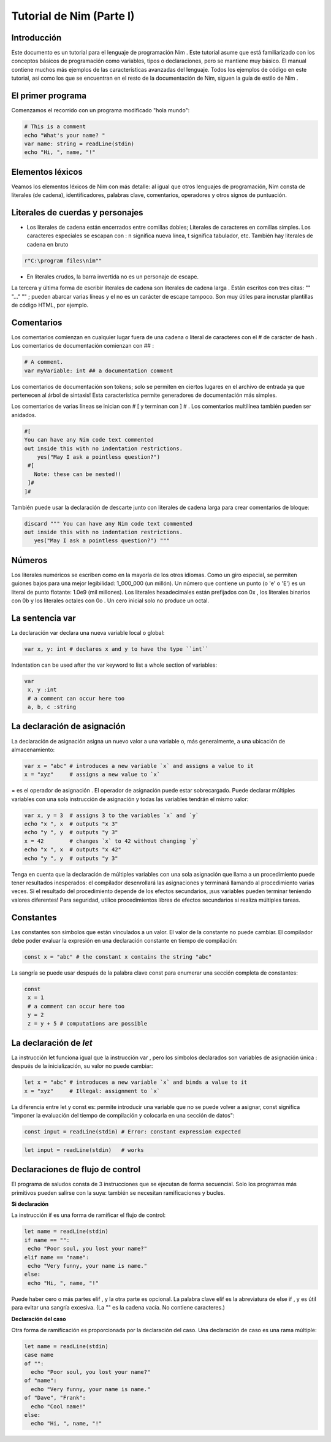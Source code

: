 Tutorial de Nim (Parte I)
=========

.. image:: https://raw.githubusercontent.com/catetita/tutorial-nim-espanol/master/img.png

Introducción
--------------
Este documento es un tutorial para el lenguaje de programación Nim . Este tutorial asume que está familiarizado con los conceptos básicos de programación como variables, tipos o declaraciones, pero se mantiene muy básico. El manual contiene muchos más ejemplos de las características avanzadas del lenguaje. Todos los ejemplos de código en este tutorial, así como los que se encuentran en el resto de la documentación de Nim, siguen la guía de estilo de Nim .

El primer programa
--------------
Comenzamos el recorrido con un programa modificado "hola mundo":

.. code-block:: nim

 # This is a comment
 echo "What's your name? "
 var name: string = readLine(stdin)
 echo "Hi, ", name, "!" 

Elementos léxicos
--------------
Veamos los elementos léxicos de Nim con más detalle: al igual que otros lenguajes de programación, Nim consta de literales (de cadena), identificadores, palabras clave, comentarios, operadores y otros signos de puntuación.

Literales de cuerdas y personajes
--------------
* Los literales de cadena están encerrados entre comillas dobles; Literales de caracteres en comillas simples. Los caracteres especiales se escapan con \ : \ n significa nueva línea, \ t significa tabulador, etc. También hay literales de cadena en bruto 

.. code-block:: nim

 r"C:\program files\nim""


* En literales crudos, la barra invertida no es un personaje de escape.

La tercera y última forma de escribir literales de cadena son literales de cadena larga . Están escritos con tres citas: "" "..." "" ; pueden abarcar varias líneas y el \ no es un carácter de escape tampoco. Son muy útiles para incrustar plantillas de código HTML, por ejemplo.


Comentarios
--------------
Los comentarios comienzan en cualquier lugar fuera de una cadena o literal de caracteres con el # de carácter de hash . Los comentarios de documentación comienzan con ## :

.. code-block:: nim

 # A comment.
 var myVariable: int ## a documentation comment


Los comentarios de documentación son tokens; solo se permiten en ciertos lugares en el archivo de entrada ya que pertenecen al árbol de sintaxis! Esta característica permite generadores de documentación más simples.

Los comentarios de varias líneas se inician con # [ y terminan con ] # . Los comentarios multilínea también pueden ser anidados.

.. code-block:: nim

 #[
 You can have any Nim code text commented
 out inside this with no indentation restrictions.
     yes("May I ask a pointless question?")
  #[
    Note: these can be nested!!
  ]#
 ]#

También puede usar la declaración de descarte junto con literales de cadena larga para crear comentarios de bloque:

.. code-block:: nim

 discard """ You can have any Nim code text commented
 out inside this with no indentation restrictions.
    yes("May I ask a pointless question?") """

Números
--------------
Los literales numéricos se escriben como en la mayoría de los otros idiomas. Como un giro especial,
se permiten guiones bajos para una mejor legibilidad: 1_000_000 (un millón). Un número que contiene un punto (o 'e' o 'E')
es un literal de punto flotante: 1.0e9 (mil millones). Los literales hexadecimales están prefijados con 0x , 
los literales binarios con 0b y los literales octales con 0o . Un cero inicial solo no produce un octal. 

La sentencia **var**
--------------
La declaración var declara una nueva variable local o global:

.. code-block:: nim

 var x, y: int # declares x and y to have the type ``int``

Indentation can be used after the var keyword to list a whole section of variables:

.. code-block:: nim

 var
  x, y :int
  # a comment can occur here too
  a, b, c :string

La declaración de asignación
--------------
La declaración de asignación asigna un nuevo valor a una variable o, más generalmente, a una ubicación de almacenamiento:

.. code-block:: nim

 var x = "abc" # introduces a new variable `x` and assigns a value to it
 x = "xyz"     # assigns a new value to `x`

= es el operador de asignación . El operador de asignación puede estar sobrecargado.
Puede declarar múltiples variables con una sola instrucción de asignación y todas las variables tendrán el mismo valor:

.. code-block:: nim

 var x, y = 3  # assigns 3 to the variables `x` and `y`
 echo "x ", x  # outputs "x 3"
 echo "y ", y  # outputs "y 3"
 x = 42        # changes `x` to 42 without changing `y`
 echo "x ", x  # outputs "x 42"
 echo "y ", y  # outputs "y 3"

Tenga en cuenta que la declaración de múltiples variables con una sola asignación que llama a un procedimiento puede tener resultados inesperados: el compilador desenrollará las asignaciones y terminará llamando al procedimiento varias veces. Si el resultado del procedimiento depende de los efectos secundarios, ¡sus variables pueden terminar teniendo valores diferentes! Para seguridad, utilice procedimientos libres de efectos secundarios si realiza múltiples tareas.

Constantes
--------------

Las constantes son símbolos que están vinculados a un valor. El valor de la constante no puede cambiar. El compilador debe poder evaluar la expresión en una declaración constante en tiempo de compilación:

.. code-block:: nim

 const x = "abc" # the constant x contains the string "abc"

La sangría se puede usar después de la palabra clave const para enumerar una sección completa de constantes:

.. code-block:: nim

 const
  x = 1
  # a comment can occur here too
  y = 2
  z = y + 5 # computations are possible

La declaración de *let*
--------------
La instrucción let funciona igual que la instrucción var , pero los símbolos declarados son variables de asignación única : después de la inicialización, su valor no puede cambiar:

.. code-block:: nim

 let x = "abc" # introduces a new variable `x` and binds a value to it
 x = "xyz"     # Illegal: assignment to `x`

La diferencia entre let y const es: permite introducir una variable que no se puede volver a asignar, const significa "imponer la evaluación del tiempo de compilación y colocarla en una sección de datos":

.. code-block:: nim

 const input = readLine(stdin) # Error: constant expression expected

.. code-block:: nim

 let input = readLine(stdin)   # works
 
Declaraciones de flujo de control
--------------

El programa de saludos consta de 3 instrucciones que se ejecutan de forma secuencial. Solo los programas más primitivos pueden salirse con la suya: también se necesitan ramificaciones y bucles.

**Si declaración**

La instrucción if es una forma de ramificar el flujo de control:

.. code-block:: nim

 let name = readLine(stdin)
 if name == "":
  echo "Poor soul, you lost your name?"
 elif name == "name":
  echo "Very funny, your name is name."
 else:
  echo "Hi, ", name, "!"

Puede haber cero o más partes elif , y la otra parte es opcional. La palabra clave elif es la abreviatura de else if , y es útil para evitar una sangría excesiva. (La "" es la cadena vacía. No contiene caracteres.)

**Declaración del caso**

Otra forma de ramificación es proporcionada por la declaración del caso. Una declaración de caso es una rama múltiple:

.. code-block:: nim

 let name = readLine(stdin)
 case name
 of "":
   echo "Poor soul, you lost your name?"
 of "name":
   echo "Very funny, your name is name."
 of "Dave", "Frank":
   echo "Cool name!"
 else:
   echo "Hi, ", name, "!"